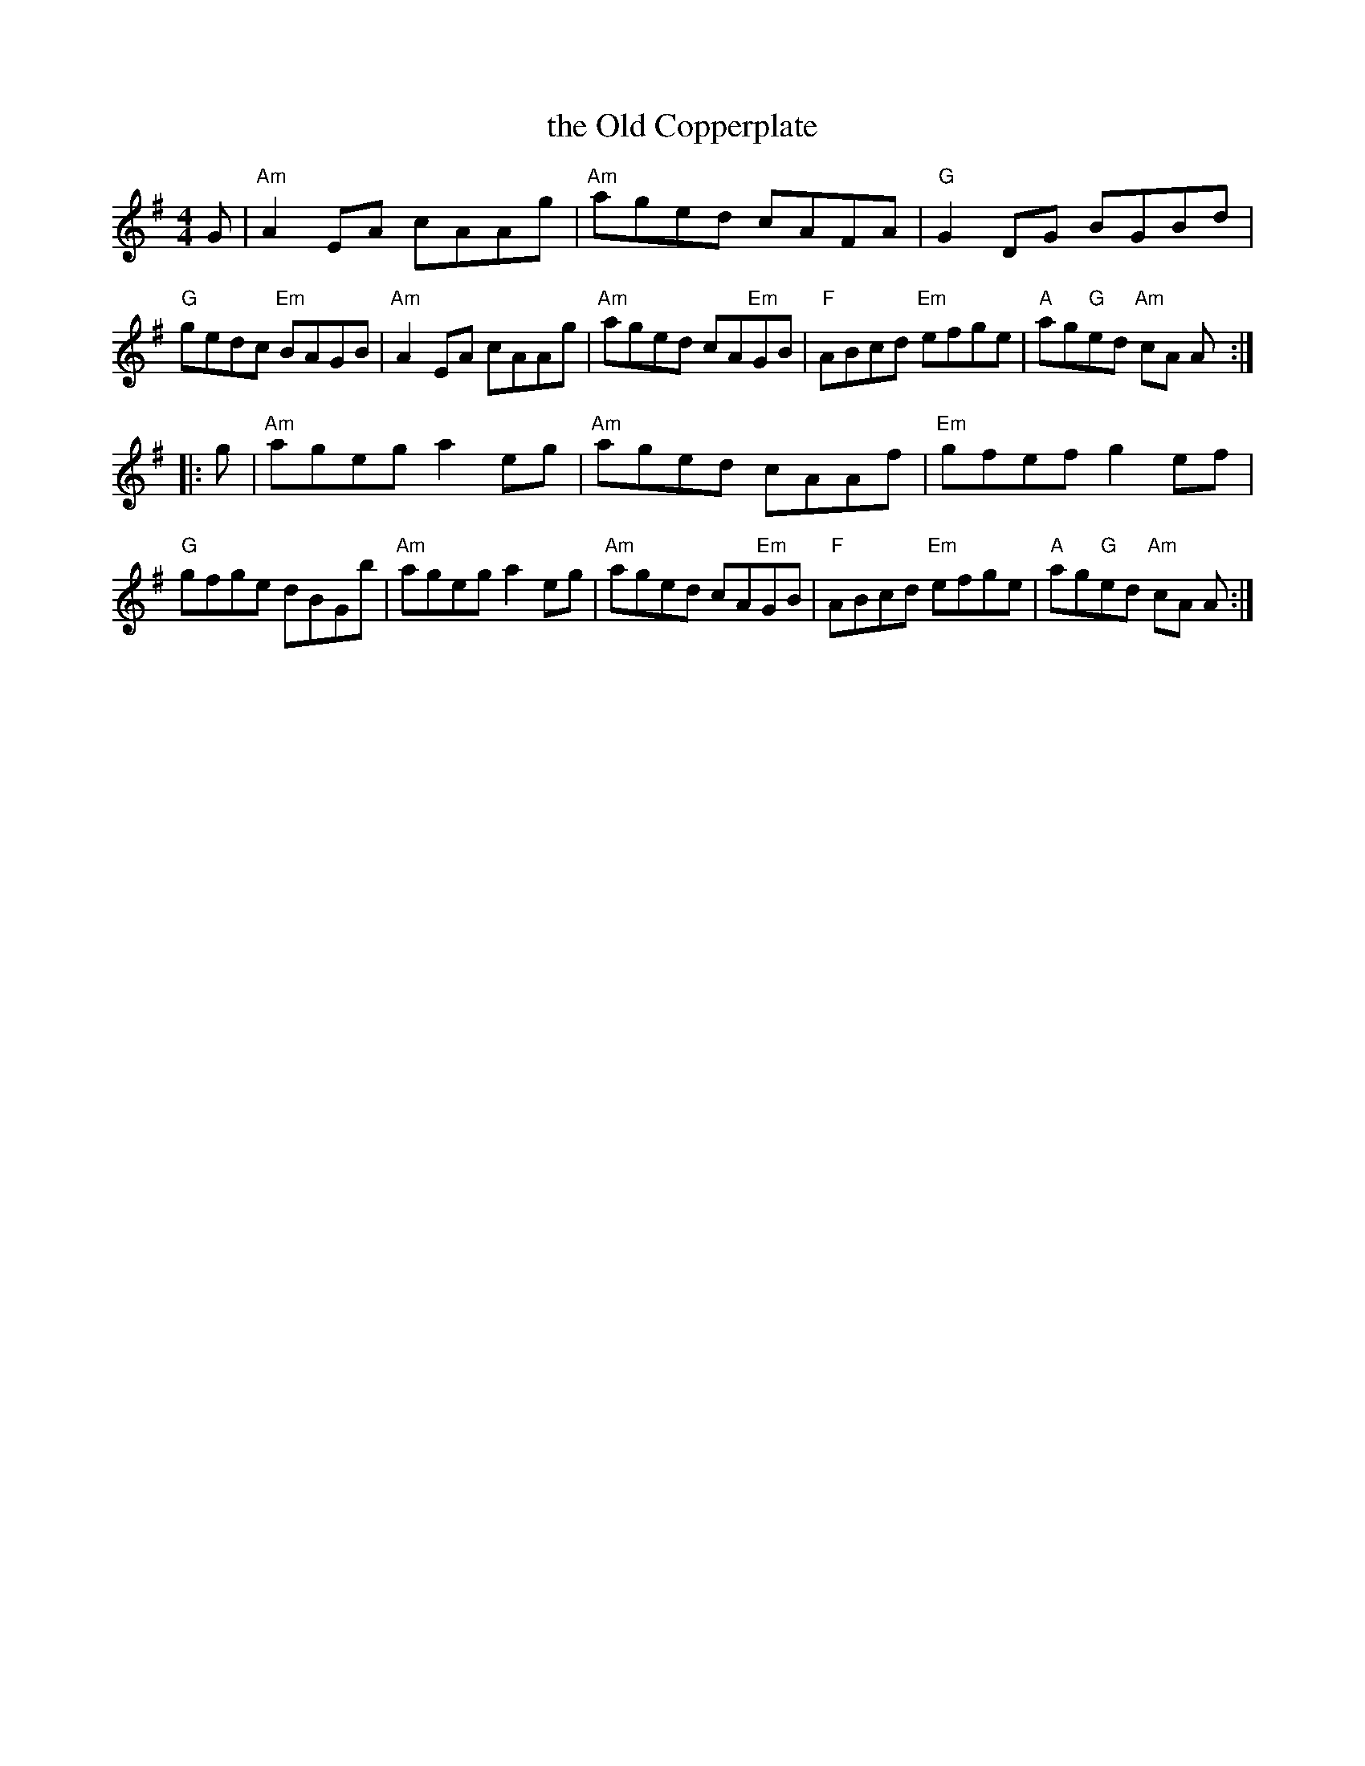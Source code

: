 X: 2
T: the Old Copperplate
R: reel
Z: 2007 John Chambers <jc:trillian.mit.edu>
B: "100 Essential Irish Session Tunes" 1995 Dave Mallinson, ed.
M: 4/4
L: 1/8
K: Ador
G |\
"Am"A2EA cAAg | "Am"aged cAFA | "G"G2DG BGBd | "G"gedc "Em"BAGB |\
"Am"A2EA cAAg | "Am"aged cA"Em"GB | "F"ABcd "Em"efge | "A"ag"G"ed "Am"cA A :|
|: g |\
"Am"ageg a2eg | "Am"aged cAAf | "Em"gfef g2ef | "G"gfge dBGb |\
"Am"ageg a2eg | "Am"aged cA"Em"GB | "F"ABcd "Em"efge | "A"ag"G"ed "Am"cA A :|
